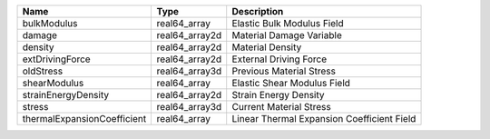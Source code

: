 

=========================== ============== ========================================== 
Name                        Type           Description                                
=========================== ============== ========================================== 
bulkModulus                 real64_array   Elastic Bulk Modulus Field                 
damage                      real64_array2d Material Damage Variable                   
density                     real64_array2d Material Density                           
extDrivingForce             real64_array2d External Driving Force                     
oldStress                   real64_array3d Previous Material Stress                   
shearModulus                real64_array   Elastic Shear Modulus Field                
strainEnergyDensity         real64_array2d Strain Energy Density                      
stress                      real64_array3d Current Material Stress                    
thermalExpansionCoefficient real64_array   Linear Thermal Expansion Coefficient Field 
=========================== ============== ========================================== 


